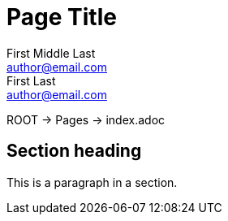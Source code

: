 = Page Title
First Middle Last <author@email.com>; First Last <author@email.com>
:description: A description of the page stored in an HTML meta tag.
:page-category: DevOps
:page-edition: Enterprise
:url-repo: https://my-git-repo.com
:page-tags: name of a tag, name of a tag

ROOT -> Pages -> index.adoc

== Section heading

This is a paragraph in a section.


